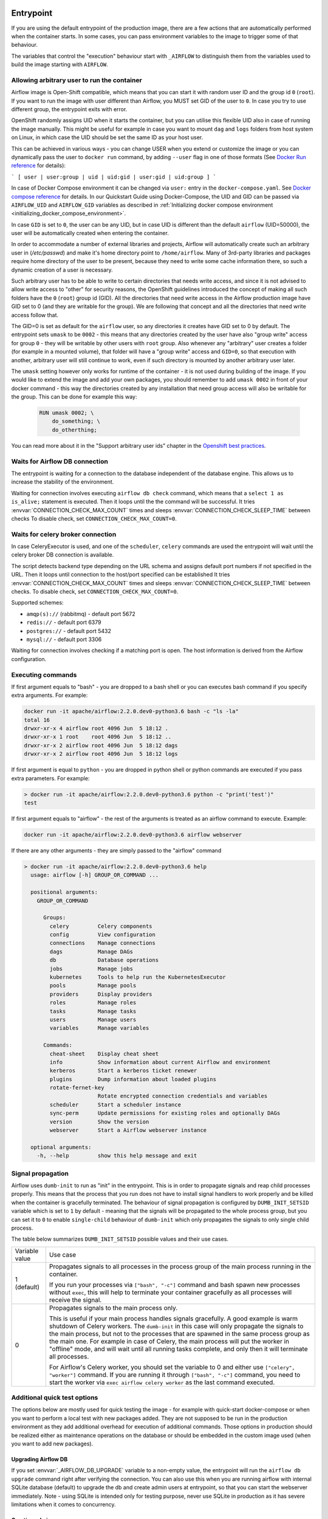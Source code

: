  .. Licensed to the Apache Software Foundation (ASF) under one
    or more contributor license agreements.  See the NOTICE file
    distributed with this work for additional information
    regarding copyright ownership.  The ASF licenses this file
    to you under the Apache License, Version 2.0 (the
    "License"); you may not use this file except in compliance
    with the License.  You may obtain a copy of the License at

 ..   http://www.apache.org/licenses/LICENSE-2.0

 .. Unless required by applicable law or agreed to in writing,
    software distributed under the License is distributed on an
    "AS IS" BASIS, WITHOUT WARRANTIES OR CONDITIONS OF ANY
    KIND, either express or implied.  See the License for the
    specific language governing permissions and limitations
    under the License.

Entrypoint
==========

If you are using the default entrypoint of the production image,
there are a few actions that are automatically performed when the container starts.
In some cases, you can pass environment variables to the image to trigger some of that behaviour.

The variables that control the "execution" behaviour start with ``_AIRFLOW`` to distinguish them
from the variables used to build the image starting with ``AIRFLOW``.

.. _arbitrary-docker-user:

Allowing arbitrary user to run the container
--------------------------------------------

Airflow image is Open-Shift compatible, which means that you can start it with random user ID and the
group id ``0`` (``root``). If you want to run the image with user different than Airflow, you MUST set
GID of the user to ``0``. In case you try to use different group, the entrypoint exits with error.

OpenShift randomly assigns UID when it starts the container, but you can utilise this flexible UID
also in case of running the image manually. This might be useful for example in case you want to
mount ``dag`` and ``logs`` folders from host system on Linux, in which case the UID should be set
the same ID as your host user.

This can be achieved in various ways - you can change USER when you extend or customize the image or
you can dynamically pass the user to  ``docker run`` command, by adding ``--user`` flag in one of
those formats (See `Docker Run reference <https://docs.docker.com/engine/reference/run/#user>`_ for details):

```
[ user | user:group | uid | uid:gid | user:gid | uid:group ]
```

In case of Docker Compose environment it can be changed via ``user:`` entry in the ``docker-compose.yaml``.
See `Docker compose reference <https://docs.docker.com/compose/compose-file/compose-file-v3/#domainname-hostname-ipc-mac_address-privileged-read_only-shm_size-stdin_open-tty-user-working_dir>`_
for details. In our Quickstart Guide using Docker-Compose, the UID and GID can be passed via
``AIRFLOW_UID`` and ``AIRFLOW_GID`` variables as described in
:ref:`Initializing docker compose environment <initializing_docker_compose_environment>`.

In case ``GID`` is set to ``0``, the user can be any UID, but in case UID is different than the default
``airflow`` (UID=50000), the user will be automatically created when entering the container.

In order to accommodate a number of external libraries and projects, Airflow will automatically create
such an arbitrary user in (`/etc/passwd`) and make it's home directory point to ``/home/airflow``.
Many of 3rd-party libraries and packages require home directory of the user to be present, because they
need to write some cache information there, so such a dynamic creation of a user is necessary.

Such arbitrary user has to be able to write to certain directories that needs write access, and since
it is not advised to allow write access to "other" for security reasons, the OpenShift
guidelines introduced the concept of making all such folders have the ``0`` (``root``) group id (GID).
All the directories that need write access in the Airflow production image have GID set to 0 (and
they are writable for the group). We are following that concept and all the directories that need
write access follow that.

The GID=0 is set as default for the ``airflow`` user, so any directories it creates have GID set to 0
by default. The entrypoint sets ``umask`` to be ``0002`` - this means that any directories created by
the user have also "group write" access for group ``0`` - they will be writable by other users with
``root`` group. Also whenever any "arbitrary" user creates a folder (for example in a mounted volume), that
folder will have a "group write" access and ``GID=0``, so that execution with another, arbitrary user
will still continue to work, even if such directory is mounted by another arbitrary user later.

The ``umask`` setting however only works for runtime of the container - it is not used during building of
the image. If you would like to extend the image and add your own packages, you should remember to add
``umask 0002`` in front of your docker command - this way the directories created by any installation
that need group access will also be writable for the group. This can be done for example this way:

  .. code-block:: docker

      RUN umask 0002; \
          do_something; \
          do_otherthing;


You can read more about it in the "Support arbitrary user ids" chapter in the
`Openshift best practices <https://docs.openshift.com/container-platform/4.7/openshift_images/create-images.html#images-create-guide-openshift_create-images>`_.


Waits for Airflow DB connection
-------------------------------

The entrypoint is waiting for a connection to the database independent of the database engine. This allows us to increase
the stability of the environment.

Waiting for connection involves executing ``airflow db check`` command, which means that a ``select 1 as is_alive;`` statement
is executed. Then it loops until the the command will be successful.
It tries :envvar:`CONNECTION_CHECK_MAX_COUNT` times and sleeps :envvar:`CONNECTION_CHECK_SLEEP_TIME` between checks
To disable check, set ``CONNECTION_CHECK_MAX_COUNT=0``.

Waits for celery broker connection
----------------------------------

In case CeleryExecutor is used, and one of the ``scheduler``, ``celery``
commands are used the entrypoint will wait until the celery broker DB connection is available.

The script detects backend type depending on the URL schema and assigns default port numbers if not specified
in the URL. Then it loops until connection to the host/port specified can be established
It tries :envvar:`CONNECTION_CHECK_MAX_COUNT` times and sleeps :envvar:`CONNECTION_CHECK_SLEEP_TIME` between checks.
To disable check, set ``CONNECTION_CHECK_MAX_COUNT=0``.

Supported schemes:

* ``amqp(s)://``  (rabbitmq) - default port 5672
* ``redis://``               - default port 6379
* ``postgres://``            - default port 5432
* ``mysql://``               - default port 3306

Waiting for connection involves checking if a matching port is open. The host information is derived from the Airflow configuration.

.. _entrypoint:commands:

Executing commands
------------------

If first argument equals to "bash" - you are dropped to a bash shell or you can executes bash command
if you specify extra arguments. For example:

.. code-block:: bash

  docker run -it apache/airflow:2.2.0.dev0-python3.6 bash -c "ls -la"
  total 16
  drwxr-xr-x 4 airflow root 4096 Jun  5 18:12 .
  drwxr-xr-x 1 root    root 4096 Jun  5 18:12 ..
  drwxr-xr-x 2 airflow root 4096 Jun  5 18:12 dags
  drwxr-xr-x 2 airflow root 4096 Jun  5 18:12 logs

If first argument is equal to ``python`` - you are dropped in python shell or python commands are executed if
you pass extra parameters. For example:

.. code-block:: bash

  > docker run -it apache/airflow:2.2.0.dev0-python3.6 python -c "print('test')"
  test

If first argument equals to "airflow" - the rest of the arguments is treated as an airflow command
to execute. Example:

.. code-block:: bash

   docker run -it apache/airflow:2.2.0.dev0-python3.6 airflow webserver

If there are any other arguments - they are simply passed to the "airflow" command

.. code-block:: bash

  > docker run -it apache/airflow:2.2.0.dev0-python3.6 help
    usage: airflow [-h] GROUP_OR_COMMAND ...

    positional arguments:
      GROUP_OR_COMMAND

        Groups:
          celery         Celery components
          config         View configuration
          connections    Manage connections
          dags           Manage DAGs
          db             Database operations
          jobs           Manage jobs
          kubernetes     Tools to help run the KubernetesExecutor
          pools          Manage pools
          providers      Display providers
          roles          Manage roles
          tasks          Manage tasks
          users          Manage users
          variables      Manage variables

        Commands:
          cheat-sheet    Display cheat sheet
          info           Show information about current Airflow and environment
          kerberos       Start a kerberos ticket renewer
          plugins        Dump information about loaded plugins
          rotate-fernet-key
                         Rotate encrypted connection credentials and variables
          scheduler      Start a scheduler instance
          sync-perm      Update permissions for existing roles and optionally DAGs
          version        Show the version
          webserver      Start a Airflow webserver instance

    optional arguments:
      -h, --help         show this help message and exit


Signal propagation
------------------

Airflow uses ``dumb-init`` to run as "init" in the entrypoint. This is in order to propagate
signals and reap child processes properly. This means that the process that you run does not have
to install signal handlers to work properly and be killed when the container is gracefully terminated.
The behaviour of signal propagation is configured by ``DUMB_INIT_SETSID`` variable which is set to
``1`` by default - meaning that the signals will be propagated to the whole process group, but you can
set it to ``0`` to enable ``single-child`` behaviour of ``dumb-init`` which only propagates the
signals to only single child process.

The table below summarizes ``DUMB_INIT_SETSID`` possible values and their use cases.

+----------------+----------------------------------------------------------------------+
| Variable value | Use case                                                             |
+----------------+----------------------------------------------------------------------+
| 1 (default)    | Propagates signals to all processes in the process group of the main |
|                | process running in the container.                                    |
|                |                                                                      |
|                | If you run your processes via ``["bash", "-c"]`` command and bash    |
|                | spawn  new processes without ``exec``, this will help to terminate   |
|                | your container gracefully as all processes will receive the signal.  |
+----------------+----------------------------------------------------------------------+
| 0              | Propagates signals to the main process only.                         |
|                |                                                                      |
|                | This is useful if your main process handles signals gracefully.      |
|                | A good example is warm shutdown of Celery workers. The ``dumb-init`` |
|                | in this case will only propagate the signals to the main process,    |
|                | but not to the processes that are spawned in the same process        |
|                | group as the main one. For example in case of Celery, the main       |
|                | process will put the worker in "offline" mode, and will wait         |
|                | until all running tasks complete, and only then it will              |
|                | terminate all processes.                                             |
|                |                                                                      |
|                | For Airflow's Celery worker, you should set the variable to 0        |
|                | and either use ``["celery", "worker"]`` command.                     |
|                | If you are running it through ``["bash", "-c"]`` command,            |
|                | you  need to start the worker via ``exec airflow celery worker``     |
|                | as the last command executed.                                        |
+----------------+----------------------------------------------------------------------+

Additional quick test options
-----------------------------

The options below are mostly used for quick testing the image - for example with
quick-start docker-compose or when you want to perform a local test with new packages
added. They are not supposed to be run in the production environment as they add additional
overhead for execution of additional commands. Those options in production should be realized
either as maintenance operations on the database or should be embedded in the custom image used
(when you want to add new packages).

Upgrading Airflow DB
....................

If you set :envvar:`_AIRFLOW_DB_UPGRADE` variable to a non-empty value, the entrypoint will run
the ``airflow db upgrade`` command right after verifying the connection. You can also use this
when you are running airflow with internal SQLite database (default) to upgrade the db and create
admin users at entrypoint, so that you can start the webserver immediately. Note - using SQLite is
intended only for testing purpose, never use SQLite in production as it has severe limitations when it
comes to concurrency.

Creating admin user
...................

The entrypoint can also create webserver user automatically when you enter it. you need to set
:envvar:`_AIRFLOW_WWW_USER_CREATE` to a non-empty value in order to do that. This is not intended for
production, it is only useful if you would like to run a quick test with the production image.
You need to pass at least password to create such user via ``_AIRFLOW_WWW_USER_PASSWORD`` or
:envvar:`_AIRFLOW_WWW_USER_PASSWORD_CMD` similarly like for other ``*_CMD`` variables, the content of
the ``*_CMD`` will be evaluated as shell command and it's output will be set as password.

User creation will fail if none of the ``PASSWORD`` variables are set - there is no default for
password for security reasons.

+-----------+--------------------------+----------------------------------------------------------------------+
| Parameter | Default                  | Environment variable                                                 |
+===========+==========================+======================================================================+
| username  | admin                    | ``_AIRFLOW_WWW_USER_USERNAME``                                       |
+-----------+--------------------------+----------------------------------------------------------------------+
| password  |                          | ``_AIRFLOW_WWW_USER_PASSWORD_CMD`` or ``_AIRFLOW_WWW_USER_PASSWORD`` |
+-----------+--------------------------+----------------------------------------------------------------------+
| firstname | Airflow                  | ``_AIRFLOW_WWW_USER_FIRSTNAME``                                      |
+-----------+--------------------------+----------------------------------------------------------------------+
| lastname  | Admin                    | ``_AIRFLOW_WWW_USER_LASTNAME``                                       |
+-----------+--------------------------+----------------------------------------------------------------------+
| email     | airflowadmin@example.com | ``_AIRFLOW_WWW_USER_EMAIL``                                          |
+-----------+--------------------------+----------------------------------------------------------------------+
| role      | Admin                    | ``_AIRFLOW_WWW_USER_ROLE``                                           |
+-----------+--------------------------+----------------------------------------------------------------------+

In case the password is specified, the user will be attempted to be created, but the entrypoint will
not fail if the attempt fails (this accounts for the case that the user is already created).

You can, for example start the webserver in the production image with initializing the internal SQLite
database and creating an ``admin/admin`` Admin user with the following command:

.. code-block:: bash

  docker run -it -p 8080:8080 \
    --env "_AIRFLOW_DB_UPGRADE=true" \
    --env "_AIRFLOW_WWW_USER_CREATE=true" \
    --env "_AIRFLOW_WWW_USER_PASSWORD=admin" \
      apache/airflow:2.2.0.dev0-python3.8 webserver


.. code-block:: bash

  docker run -it -p 8080:8080 \
    --env "_AIRFLOW_DB_UPGRADE=true" \
    --env "_AIRFLOW_WWW_USER_CREATE=true" \
    --env "_AIRFLOW_WWW_USER_PASSWORD_CMD=echo admin" \
      apache/airflow:2.2.0.dev0-python3.8 webserver

The commands above perform initialization of the SQLite database, create admin user with admin password
and Admin role. They also forward local port ``8080`` to the webserver port and finally start the webserver.

Installing additional requirements
..................................

.. warning:: Installing requirements this way is a very convenient method of running Airflow, very useful for
    testing and debugging. However, do not be tricked by its convenience. You should never, ever use it in
    production environment. We have deliberately chose to make it a development/test dependency and we print
    a warning, whenever it is used. There is an inherent security-related issue with using this method in
    production. Installing the requirements this way can happen at literally any time - when your containers
    get restarted, when your machines in K8S cluster get restarted. In a K8S Cluster those events can happen
    literally any time. This opens you up to a serious vulnerability where your production environment
    might be brought down by a single dependency being removed from PyPI - or even dependency of your
    dependency. This means that you put your production service availability in hands of 3rd-party developers.
    At any time, any moment including weekends and holidays those 3rd party developers might bring your
    production Airflow instance down, without you even knowing it. This is a serious vulnerability that
    is similar to the infamous
    `leftpad <https://qz.com/646467/how-one-programmer-broke-the-internet-by-deleting-a-tiny-piece-of-code/>`_
    problem. You can fully protect against this case by building your own, immutable custom image, where the
    dependencies are baked in. You have been warned.

Installing additional requirements can be done by specifying ``_PIP_ADDITIONAL_REQUIREMENTS`` variable.
The variable should contain a list of requirements that should be installed additionally when entering
the containers. Note that this option slows down starting of Airflow as every time any container starts
it must install new packages and it opens up huge potential security vulnerability when used in production
(see below). Therefore this option should only be used for testing. When testing is finished,
you should create your custom image with dependencies baked in.

Example:

.. code-block:: bash

  docker run -it -p 8080:8080 \
    --env "_PIP_ADDITIONAL_REQUIREMENTS=lxml==4.6.3 charset-normalizer==1.4.1" \
    --env "_AIRFLOW_DB_UPGRADE=true" \
    --env "_AIRFLOW_WWW_USER_CREATE=true" \
    --env "_AIRFLOW_WWW_USER_PASSWORD_CMD=echo admin" \
      apache/airflow:2.2.0.dev0-python3.8 webserver

This method is only available starting from Docker image of Airflow 2.1.1 and above.
